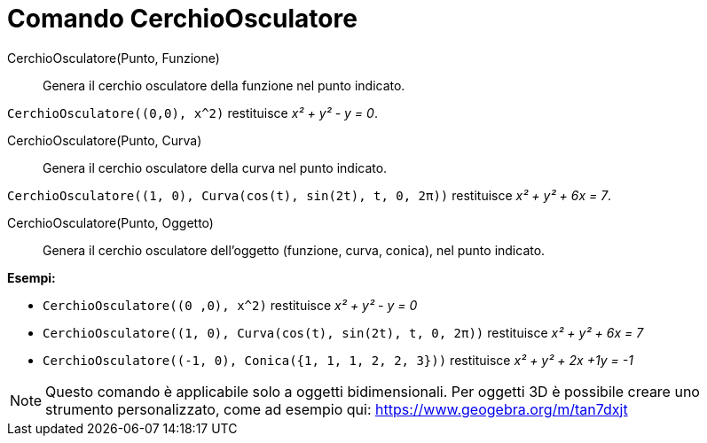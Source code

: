 = Comando CerchioOsculatore

CerchioOsculatore(Punto, Funzione)::
  Genera il cerchio osculatore della funzione nel punto indicato.

[EXAMPLE]
====

`++CerchioOsculatore((0,0), x^2)++` restituisce _x² + y² - y = 0_.

====

CerchioOsculatore(Punto, Curva)::
  Genera il cerchio osculatore della curva nel punto indicato.

[EXAMPLE]
====

`++CerchioOsculatore((1, 0), Curva(cos(t), sin(2t), t, 0, 2π))++` restituisce _x² + y² + 6x = 7_.

====

CerchioOsculatore(Punto, Oggetto)::
  Genera il cerchio osculatore dell'oggetto (funzione, curva, conica), nel punto indicato.

[EXAMPLE]
====

*Esempi:*

* `++CerchioOsculatore((0 ,0), x^2)++` restituisce _x² + y² - y = 0_
* `++CerchioOsculatore((1, 0), Curva(cos(t), sin(2t), t, 0, 2π))++` restituisce _x² + y² + 6x = 7_
* `++CerchioOsculatore((-1, 0), Conica({1, 1, 1, 2, 2, 3}))++` restituisce _x² + y² + 2x +1y = -1_

====

[NOTE]
====

Questo comando è applicabile solo a oggetti bidimensionali. Per oggetti 3D è possibile creare uno strumento
personalizzato, come ad esempio qui: https://www.geogebra.org/m/tan7dxjt

====
